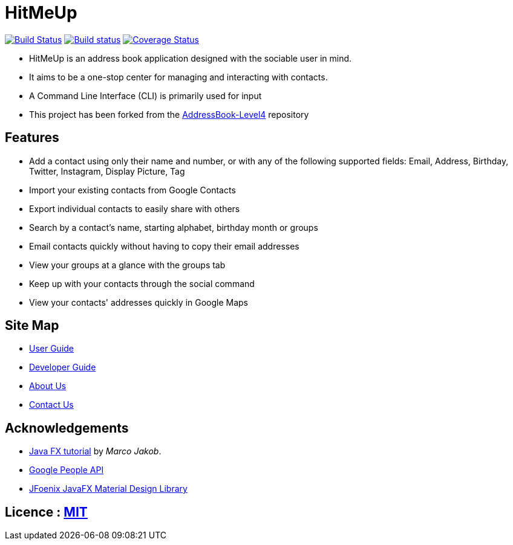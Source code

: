 = HitMeUp
ifdef::env-github,env-browser[:relfileprefix: docs/]
ifdef::env-github,env-browser[:outfilesuffix: .adoc]

https://travis-ci.org/CS2103AUG2017-W14-B3/main[image:https://travis-ci.org/CS2103AUG2017-W14-B3/main.svg?branch=master[Build Status]]
https://ci.appveyor.com/project/danielbrzn/main[image:https://ci.appveyor.com/api/projects/status/5dietu4dyky37v1w?svg=true[Build status]]
https://coveralls.io/github/CS2103AUG2017-W14-B3/main?branch=master[image:https://coveralls.io/repos/github/CS2103AUG2017-W14-B3/main/badge.svg?branch=master[Coverage Status]]

ifdef::env-github[]
image::docs/images/Ui.png[width="800"]
endif::[]

// tag::intro[]ga
* HitMeUp is an address book application designed with the sociable user in mind.
* It aims to be a one-stop center for managing and interacting with contacts.
* A Command Line Interface (CLI) is primarily used for input
* This project has been forked from the https://github.com/nus-cs2103-AY1718S1/addressbook-level4[AddressBook-Level4] repository

// end::intro[]


== Features

====

* Add a contact using only their name and number, or with any of the following supported fields:
Email, Address, Birthday, Twitter, Instagram, Display Picture, Tag
* Import your existing contacts from Google Contacts
* Export individual contacts to easily share with others
* Search by a contact's name, starting alphabet, birthday month or groups
* Email contacts quickly without having to copy their email addresses
* View your groups at a glance with the groups tab
* Keep up with your contacts through the social command
* View your contacts' addresses quickly in Google Maps
====

== Site Map

* <<UserGuide#, User Guide>>
* <<DeveloperGuide#, Developer Guide>>
* <<AboutUs#, About Us>>
* <<ContactUs#, Contact Us>>

== Acknowledgements

* http://code.makery.ch/library/javafx-8-tutorial/[Java FX tutorial] by
_Marco Jakob_.

* https://developers.google.com/people/[Google People API]

* http://www.jfoenix.com/index.html#start[JFoenix JavaFX Material Design Library]

== Licence : link:LICENSE[MIT]
